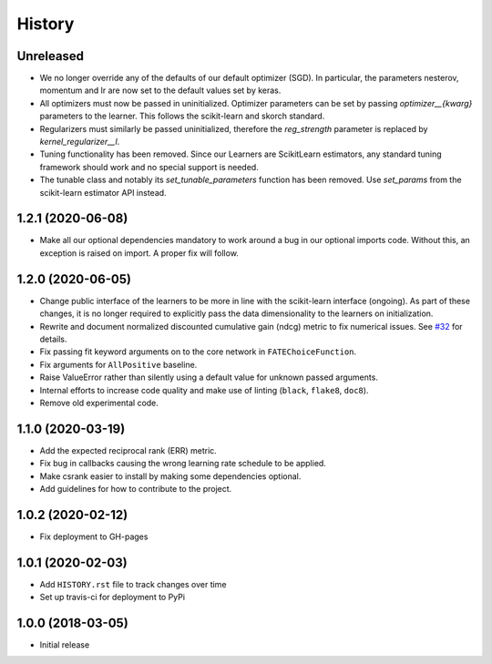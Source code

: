 =======
History
=======

Unreleased
------------------

* We no longer override any of the defaults of our default optimizer (SGD). In
  particular, the parameters nesterov, momentum and lr are now set to the
  default values set by keras.

* All optimizers must now be passed in uninitialized. Optimizer parameters can
  be set by passing `optimizer__{kwarg}` parameters to the learner. This
  follows the scikit-learn and skorch standard.

* Regularizers must similarly be passed uninitialized, therefore the
  `reg_strength` parameter is replaced by `kernel_regularizer__l`.

* Tuning functionality has been removed. Since our Learners are ScikitLearn
  estimators, any standard tuning framework should work and no special support
  is needed.

* The tunable class and notably its `set_tunable_parameters` function has been
  removed. Use `set_params` from the scikit-learn estimator API instead.

1.2.1 (2020-06-08)
------------------

* Make all our optional dependencies mandatory to work around a bug in our
  optional imports code. Without this, an exception is raised on import.
  A proper fix will follow.

1.2.0 (2020-06-05)
------------------

* Change public interface of the learners to be more in line with the
  scikit-learn interface (ongoing). As part of these changes, it is no longer
  required to explicitly pass the data dimensionality to the learners on
  initialization.
* Rewrite and document normalized discounted cumulative gain (ndcg) metric to
  fix numerical issues.
  See `#32 <https://github.com/kiudee/cs-ranking/issues/32>`__ for details.
* Fix passing fit keyword arguments on to the core network in
  ``FATEChoiceFunction``.
* Fix arguments for ``AllPositive`` baseline.
* Raise ValueError rather than silently using a default value for unknown
  passed arguments.
* Internal efforts to increase code quality and make use of linting
  (``black``, ``flake8``, ``doc8``).
* Remove old experimental code.

1.1.0 (2020-03-19)
------------------

* Add the expected reciprocal rank (ERR) metric.
* Fix bug in callbacks causing the wrong learning rate schedule to be applied.
* Make csrank easier to install by making some dependencies optional.
* Add guidelines for how to contribute to the project.

1.0.2 (2020-02-12)
------------------

* Fix deployment to GH-pages

1.0.1 (2020-02-03)
------------------

* Add ``HISTORY.rst`` file to track changes over time
* Set up travis-ci for deployment to PyPi

1.0.0 (2018-03-05)
------------------

* Initial release
